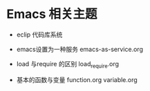 * Emacs 相关主题

- eclip 代码库系统

- emacs设置为一种服务 emacs-as-service.org

- load 与require 的区别 load_require.org

- 基本的函数与变量 function.org variable.org
